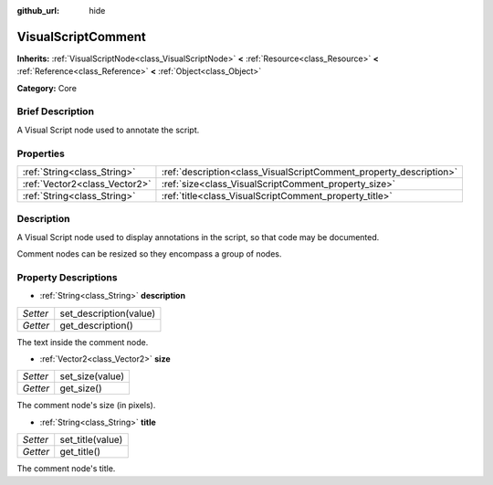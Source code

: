 :github_url: hide

.. Generated automatically by doc/tools/makerst.py in Godot's source tree.
.. DO NOT EDIT THIS FILE, but the VisualScriptComment.xml source instead.
.. The source is found in doc/classes or modules/<name>/doc_classes.

.. _class_VisualScriptComment:

VisualScriptComment
===================

**Inherits:** :ref:`VisualScriptNode<class_VisualScriptNode>` **<** :ref:`Resource<class_Resource>` **<** :ref:`Reference<class_Reference>` **<** :ref:`Object<class_Object>`

**Category:** Core

Brief Description
-----------------

A Visual Script node used to annotate the script.

Properties
----------

+-------------------------------+--------------------------------------------------------------------+
| :ref:`String<class_String>`   | :ref:`description<class_VisualScriptComment_property_description>` |
+-------------------------------+--------------------------------------------------------------------+
| :ref:`Vector2<class_Vector2>` | :ref:`size<class_VisualScriptComment_property_size>`               |
+-------------------------------+--------------------------------------------------------------------+
| :ref:`String<class_String>`   | :ref:`title<class_VisualScriptComment_property_title>`             |
+-------------------------------+--------------------------------------------------------------------+

Description
-----------

A Visual Script node used to display annotations in the script, so that code may be documented.

Comment nodes can be resized so they encompass a group of nodes.

Property Descriptions
---------------------

.. _class_VisualScriptComment_property_description:

- :ref:`String<class_String>` **description**

+----------+------------------------+
| *Setter* | set_description(value) |
+----------+------------------------+
| *Getter* | get_description()      |
+----------+------------------------+

The text inside the comment node.

.. _class_VisualScriptComment_property_size:

- :ref:`Vector2<class_Vector2>` **size**

+----------+-----------------+
| *Setter* | set_size(value) |
+----------+-----------------+
| *Getter* | get_size()      |
+----------+-----------------+

The comment node's size (in pixels).

.. _class_VisualScriptComment_property_title:

- :ref:`String<class_String>` **title**

+----------+------------------+
| *Setter* | set_title(value) |
+----------+------------------+
| *Getter* | get_title()      |
+----------+------------------+

The comment node's title.

